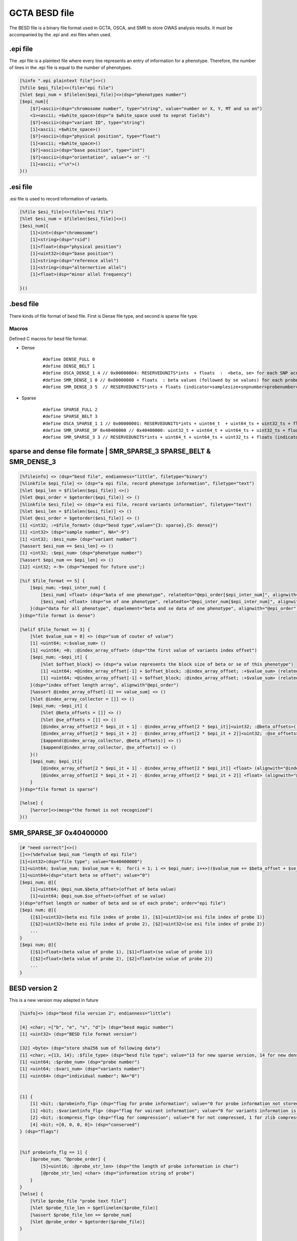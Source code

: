===================
GCTA BESD file
===================

The BESD file is a binary file format used in GCTA, OSCA, and SMR to store 
GWAS analysis results. It must be accompanied by the .epi and .esi files when used.

.epi file
================

The .epi file is a plaintext file where every line represents an entry of
information for a phenotype. Therefore, the number of lines in the .epi file is
equal to the number of phenotypes.

.. code::

    [%info ".epi plaintext file"]<>()
    [%file $epi_file]<>(file="epi file")
    [%let $epi_num = $filelen($epi_file)]<>(dsp="phenotypes number")
    [$epi_num]{
        [$?]<ascii>(dsp="chromosome number", type="string", value="number or X, Y, MT and so on")
        <1><ascii; =$white_space>(dsp="a $white_space used to seprat fields")
        [$?]<ascii>(dsp="variant ID", type="string")
        [1]<ascii; =$white_space>()
        [$?]<ascii>(dsp="physical position", type="float")
        [1]<ascii; =$white_space>()
        [$?]<ascii>(dsp="base position", type="int")
        [$?]<ascii>(dsp="orientation", value="+ or -")
        [1]<ascii; ="\n">()
    }()

.esi file
==============

.esi file is used to record information of variants.

.. code::

    [%file $esi_file]<>(file="esi file")
    [%let $esi_num = $filelen($esi_file)]<>()
    [$esi_num]{
        [1]<int>(dsp="chromosome")
        [1]<string>(dsp="rsid")
        [1]<float>(dsp="physical position")
        [1]<uint32>(dsp="base position")
        [1]<string>(dsp="reference allel")
        [1]<string>(dsp="alternertive allel")
        [1]<float>(dsp="minor allel frequency")

    }()


.besd file
=================

There kinds of file format of besd file. First is Dense file type, and second is sparse file type.

Macros
------------------

Defined C macros for besd file format. 

* Dense
    ::

        #define DENSE_FULL 0
        #define DENSE_BELT 1
        #define OSCA_DENSE_1 4 // 0x00000004: RESERVEDUNITS*ints  + floats  :  <beta, se> for each SNP across all the probes are adjacent.
        #define SMR_DENSE_1 0 // 0x00000000 + floats  : beta values (followed by se values) for each probe across all the snps are adjacent.
        #define SMR_DENSE_3 5  // RESERVEDUNITS*ints + floats (indicator+samplesize+snpnumber+probenumber+ 12*-9s + values) [SMR default and OSCA default]

* Sparse
    ::

        #define SPARSE_FULL 2
        #define SPARSE_BELT 3
        #define OSCA_SPARSE_1 1 // 0x00000001: RESERVEDUNITS*ints + uint64_t  + uint64_ts + uint32_ts + floats: value number + (half uint64_ts and half uint32_ts of SMR_SPARSE_3) [OSCA default]
        #define SMR_SPARSE_3F 0x40400000 // 0x40400000: uint32_t + uint64_t + uint64_ts + uint32_ts + floats
        #define SMR_SPARSE_3 3 // RESERVEDUNITS*ints + uint64_t + uint64_ts + uint32_ts + floats (indicator+samplesize+snpnumber+probenumber+ 6*-9s +valnumber+cols+rowids+betases) [SMR default]

sparse and dense file formate | SMR_SPARSE_3 SPARSE_BELT & SMR_DENSE_3
=========================================================================

.. code::

    [%fileinfo] <> (dsp="besd file", endianness="little", filetype="binary")
    [%linkfile $epi_file] <> (dsp="a epi file, record phenotype information", filetype="text")
    [%let $epi_len = $filelen($epi_file)] <>()
    [%let @epi_order = $getorder($epi_file)] <> ()
    [%linkfile $esi_file] <> (dsp="a esi file, record variants information", filetype="text")
    [%let $esi_len = $filelen($esi_file)] <> ()
    [%let @esi_order = $getorder($esi_file)] <> ()
    [1] <int32; :=$file_format> (dsp="besd type",value="{3: sparse},{5: dense}")
    [1] <int32> (dsp="sample number", NA="-9")
    [1] <int32; :$esi_num> (dsp="variant number")
    [%assert $esi_num == $esi_len] <> ()
    [1] <int32; :$epi_num> (dsp="phenotype number")
    [%assert $epi_num == $epi_len] <> ()
    [12] <int32; =-9> (dsp="keeped for future use";)
    
    [%if $file_format == 5] {
        [$epi_num; ~$epi_inter_num] {
            [$esi_num] <float> (dsp="bata of one phenotype", relatedto="@epi_order[$epi_inter_num]", alignwith="$esi_order")
            [$esi_num] <float> (dsp="se of one phenotype", relatedto="@epi_inter_num[$epi_inter_num]", alignwith="$esi_order")
        }(dsp="data for all phenotype", dspelement="beta and se data of one phenotype", alignwith="@epi_order")
    }(dsp="file format is dense")
    
    [%elif $file_format == 3] {
        [%let $value_sum = 0] <> (dsp="sum of couter of value")
        [1] <uint64; =:$value_sum> ()
        [1] <uint64; =0; :@index_array_offset> (dsp="the first value of variants index offset")
        [$epi_num; ~$epi_it] {
            [%let $offset_block] <> (dsp="a value represents the block size of beta or se of this phenotype")
            [1] <uint64; =@index_array_offset[-1] + $offset_block; :@index_array_offset; :+$value_sum> (relatedto="@epi_order[$epi_it]")
            [1] <uint64; =@index_array_offset[-1] + $offset_block; :@index_array_offset; :+$value_sum> (relatedto="@epi_order[$epi_it]")
        }(dsp="index offset length array", alignwith"@epi_order")
        [%assert @index_array_offset[-1] == value_sum] <> ()
        [%let @index_array_collector = []] <> ()
        [$epi_num; ~$epi_it] {
            [%let @beta_offsets = []] <> ()
            [%let @se_offsets = []] <> ()
            [@index_array_offset[2 * $epi_it + 1] - @index_array_offset[2 * $epi_it]]<uint32; :@beta_offsets>()
            [@index_array_offset[2 * $epi_it + 2] - @index_array_offset[2 * $epi_it + 2]]<uint32; :@se_offsets>()
            [$append(@index_array_collector, @beta_offsets)] <> ()
            [$append(@index_array_collector, @se_offsets)] <> ()
        }()
        [$epi_num; $epi_it]{
            [@index_array_offset[2 * $epi_it + 1] - @index_array_offset[2 * $epi_it]] <float> (alignwith="@index_array_collector[$epi_it * 2]")
            [@index_array_offset[2 * $epi_it + 2] - @index_array_offset[2 * $epi_it + 2]] <float> (alignwith="@index_array_collector[$epi_it * 2 + 1]")
        }
    }(dsp="file format is sparse")
    
    [%else] {
        [%error]<>(mesg="the format is not recognized")
    }()


SMR_SPARSE_3F 0x40400000
==============================

.. code::

    [# "need correct"]<>()
    []<>(%defvalue $epi_num "length of epi file")
    [1]<int32>(dsp="file type"; value="0x40400000")
    [1]<uint64; $value_num; $value_num = 0;  for(i = 1; i <= $epi_numr; i++>)($value_num += $beta_offset + $se_offset)>(dsp="number beta or se value")
    [1]<uint64>(dsp="start beta se offset"; value="0")
    [$epi_num; @]{
        [1]<uint64; @epi_num.$beta_offset>(offset of beta value)
        [1]<uint64; @epi_num.$se_offset>(offset of se value)
    }(dsp="offset length or number of beta and se of each probe"; order="epi file")
    [$epi num; @]{
        {[$1]<uint32>(beta esi file index of probe 1), [$1]<uint32>(se esi file index of probe 1)}
        {[$2]<uint32>(bete esi file index of probe 2), [$2]<uint32>(se esi file index of probe 2)}
        ...
    }
    [$epi num; @]{
        {[$1]<float>(beta value of probe 1), [$1]<float>(se value of probe 1)}
        {[$2]<float>(beta value of probe 2), [$2]<float>(se value of probe 2)}
        ...
    }




BESD version 2
======================

This is a new version may adepted in future

.. code::

    [%info]<> (dsp="besd file version 2"; endianness="little")

    [4] <char; =["b", "e", "s", "d"]> (dsp="besd magic number")
    [1] <uint32> (dsp="BESD file format version")

    [32] <byte> (dsp="store sha256 sum of following data")
    [1] <char; ={13, 14}; :$file_type> (dsp="besd file type"; value="13 for new sparse version, 14 for new dense version")
    [1] <uint64; :$probe_num> (dsp="probe number")
    [1] <uint64; :$vari_num> (dsp="variants number")
    [1] <uint64> (dsp="individual number"; NA="0")


    [1] {
        [1] <bit; :$probeinfo_flg> (dsp="flag for probe information"; value="0 for probe information not stored by this file, 1 stored")
        [1] <bit; :$variantinfo_flg> (dsp="flag for vairant information"; value="0 for variants information is not stored, 1 stored")
        [2] <bit; :$compress_flg> (dsp="flag for compression"; value="0 for not compressed, 1 for zlib compressed, other value is rested for future")
        [4] <bit; =[0, 0, 0, 0]> (dsp="conserved")
    } (dsp="flags")


    [%if probeinfo_flg == 1] {
        [$probe_num; ^@probe_order] {
            [5]<uint16; :@probe_str_len> (dsp="the length of probe information in char")
            [@probe_str_len] <char> (dsp="information string of probe")
        }
    }
    [%else] {
        [%file $probe_file "probe text file"]
        [%let $probe_file_len = $getlinelen($probe_file)]
        [%assert $probe_file_len == $probe_num]
        [%let @probe_order = $getorder($probe_file)]
    }


    [%if variantinfo_flg == 1] {
        [$vari_num; ^@vair_order] {
            [7] <uint16; :@vari_str_len> (dsp="the length of eahc field")
            [@vari_str_len] <char> (dsp="vairant information")
        }
    }
    [%else] {
        [%file $variant_file "variant information file"]
        [%let $variant_file_len = $getlinelen($variant_file)]
        [%assert $variant_file_len == $vari_num]
        [%let @vair_order = $getorder($variant_file)]
    }


    [%if file_type == 13] {

        [%if $compress_flg == 0] {
            [$probe_num] {
                [1] <uint32; :$vari_num_each> (dsp="vairant number of this probe")
                [$vari_num_each] <uint32> (dsp="index of vairatn", alignwith="vair_order")
                [$vari_num_each] <float> (dsp="beta data")
                [$vari_num_each] <float> (dsp="se data")
            }
        }
        
        [%else] {
            [$probe_num] {
                
                [1] <uint32; :$vari_num_probe> (dsp="variant number of this probe")
                [1] <uint32; :$data_size_probe> (dsp="data size of this probe")
                [%let $actual_vari_num_probe = 0]
                [%let $actual_size_probe = 0]
                [$?] {
                    [1] {
                        [1] <uint16; :$vari_num_block; :+$actual_vari_num_probe> (dsp="vairant number of this block")
                        [1] <uint16; :$compressed_len> (dsp="data size in byte compressed")
                        [1] <uint16> (dsp="data size in byte decompressed")
                        [$compressed_len] <byte; :@compressed_data> (dsp="compressed data")
                        [$actual_size_probe += 6 + $compressed_len]
                        [%let @decompressed_data = $decompress_fuction($compressed_data)]
                        [%parse @decompressed_data] {
                            [$vari_num_block] <int> (dsp="variant index of this block", alignwith="@vair_order")
                            [$vari_num_block] <float> (dsp="beta data of this block")
                            [$vari_num_block] <float> (dsp="se data of this block")
                        }

                        [%assert $actual_vari_num_probe == $vari_num_probe]
                        [%assert $actual_size_probe == $data_size_probe]
                    }
                }
            
            } (dsp="beta se data"; alignwith="@probe_order")
        }
    }


    [%if file_format == 14] {

        [%if $compress_flg == 0] {
            [$probe_num] {
                [$vari_num] <float> (dsp="beta data", alignwith="@vair_order")
                [$vari_num] <float> (dsp="se data", alignwith="@vair_order")
            
            } (dsp="probe beta and se data", alignwith="@probe_order")
        }

        [%else] {
            [$probe_num] {
                [1] <uint32; :$each_probe_data_len> (dsp="beta, se data storage length of one probe") 
                [%let $acture_len = 0]
                [%let $acture_vari_num = 0]
                [$?] {
                    [1] <uint16; :+acture_vari_num; :$vari_num_block> (dsp="contained variant number of this compressed block")
                    [1] <uint16; :$compressed_len> (dsp="size in byte after compressed")
                    [1] <uint16> (dsp="size in byte decompressed")
                    [$acture_len += 6 + $compressed_len]
                    [$compressed_len] <byte; :@compressed_data> (dsp="compressed data")

                    [%let @decompressed_data = $decompress_fuction(@compressed_data)] <> (dsp="decompress the data")
                    [%parse @decompressed_data] {
                        [$vari_num_block] <float> (dsp="beta data")
                        [$vari_num_block] <float> (dsp="se data")
                    } (dsp="the layout of decompressed data")

                } (alignwith="@vair_order")

                [%assert $acture_len == $each_probe_data_len]
                [%assert $acture_vari_num == $value_num]
                
            } (dsp="beta and se data"; alignwith="@probe_order")
        }
    }

















